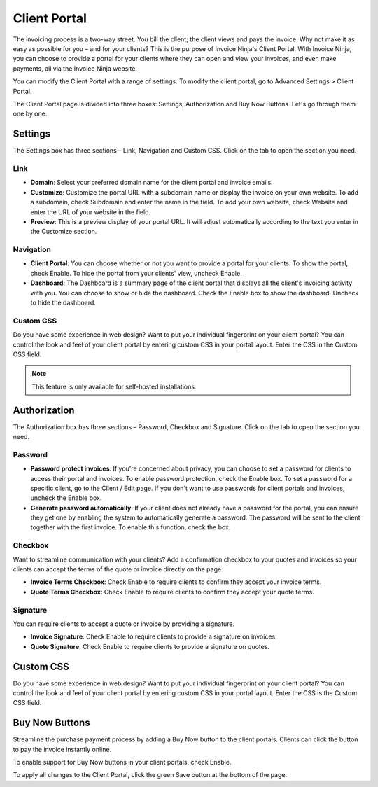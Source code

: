 Client Portal
=============

The invoicing process is a two-way street. You bill the client; the client views and pays the invoice. Why not make it as easy as possible for you – and for your clients? This is the purpose of Invoice Ninja's Client Portal. With Invoice Ninja, you can choose to provide a portal for your clients where they can open and view your invoices, and even make payments, all via the Invoice Ninja website.

You can modify the Client Portal with a range of settings. To modify the client portal, go to Advanced Settings > Client Portal.

The Client Portal page is divided into three boxes: Settings, Authorization and Buy Now Buttons. Let's go through them one by one.

Settings
""""""""

The Settings box has three sections – Link, Navigation and Custom CSS. Click on the tab to open the section you need.

Link
^^^^

- **Domain**: Select your preferred domain name for the client portal and invoice emails.

- **Customize**: Customize the portal URL with a subdomain name or display the invoice on your own website. To add a subdomain, check Subdomain and enter the name in the field. To add your own website, check Website and enter the URL of your website in the field.

- **Preview**: This is a preview display of your portal URL. It will adjust automatically according to the text you enter in the Customize section.

Navigation
^^^^^^^^^^

- **Client Portal**: You can choose whether or not you want to provide a portal for your clients. To show the portal, check Enable. To hide the portal from your clients' view, uncheck Enable.

- **Dashboard**: The Dashboard is a summary page of the client portal that displays all the client's invoicing activity with you. You can choose to show or hide the dashboard. Check the Enable box to show the dashboard. Uncheck to hide the dashboard.

Custom CSS
^^^^^^^^^^

Do you have some experience in web design? Want to put your individual fingerprint on your client portal? You can control the look and feel of your client portal by entering custom CSS in your portal layout. Enter the CSS in the Custom CSS field.

.. NOTE:: This feature is only available for self-hosted installations.

Authorization
"""""""""""""

The Authorization box has three sections – Password, Checkbox and Signature. Click on the tab to open the section you need.

Password
^^^^^^^^

- **Password protect invoices**: If you're concerned about privacy, you can choose to set a password for clients to access their portal and invoices. To enable password protection, check the Enable box. To set a password for a specific client, go to the Client / Edit page. If you don't want to use passwords for client portals and invoices, uncheck the Enable box.

- **Generate password automatically**: If your client does not already have a password for the portal, you can ensure they get one by enabling the system to automatically generate a password. The password will be sent to the client together with the first invoice. To enable this function, check the box.

Checkbox
^^^^^^^^

Want to streamline communication with your clients? Add a confirmation checkbox to your quotes and invoices so your clients can accept the terms of the quote or invoice directly on the page.

- **Invoice Terms Checkbox**: Check Enable to require clients to confirm they accept your invoice terms.

- **Quote Terms Checkbox**: Check Enable to require clients to confirm they accept your quote terms.

Signature
^^^^^^^^^

You can require clients to accept a quote or invoice by providing a signature.

- **Invoice Signature**: Check Enable to require clients to provide a signature on invoices.

- **Quote Signature**: Check Enable to require clients to provide a signature on quotes.

Custom CSS
""""""""""

Do you have some experience in web design? Want to put your individual fingerprint on your client portal? You can control the look and feel of your client portal by entering custom CSS in your portal layout. Enter the CSS is the Custom CSS field.

Buy Now Buttons
"""""""""""""""

Streamline the purchase payment process by adding a Buy Now button to the client portals. Clients can click the button to pay the invoice instantly online.

To enable support for Buy Now buttons in your client portals, check Enable.

To apply all changes to the Client Portal, click the green Save button at the bottom of the page.
